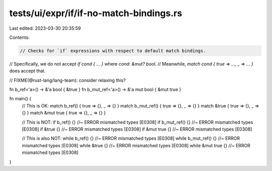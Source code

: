 tests/ui/expr/if/if-no-match-bindings.rs
========================================

Last edited: 2023-03-30 20:35:59

Contents:

.. code-block:: rs

    // Checks for `if` expressions with respect to default match bindings.
// Specifically, we do not accept `if cond { ... }` where `cond: &mut? bool`.
// Meanwhile, `match cond { true => ..., _ => ... }` does accept that.

// FIXME(@rust-lang/lang-team): consider relaxing this?

fn b_ref<'a>() -> &'a bool { &true }
fn b_mut_ref<'a>() -> &'a mut bool { &mut true }

fn main() {
    // This is OK:
    match b_ref() { true => {}, _ => {} }
    match b_mut_ref() { true => {}, _ => {} }
    match &true { true => {}, _ => {} }
    match &mut true { true => {}, _ => {} }

    // This is NOT:
    if b_ref() {} //~ ERROR mismatched types [E0308]
    if b_mut_ref() {} //~ ERROR mismatched types [E0308]
    if &true {} //~ ERROR mismatched types [E0308]
    if &mut true {} //~ ERROR mismatched types [E0308]

    // This is also NOT:
    while b_ref() {} //~ ERROR mismatched types [E0308]
    while b_mut_ref() {} //~ ERROR mismatched types [E0308]
    while &true {} //~ ERROR mismatched types [E0308]
    while &mut true {} //~ ERROR mismatched types [E0308]
}


